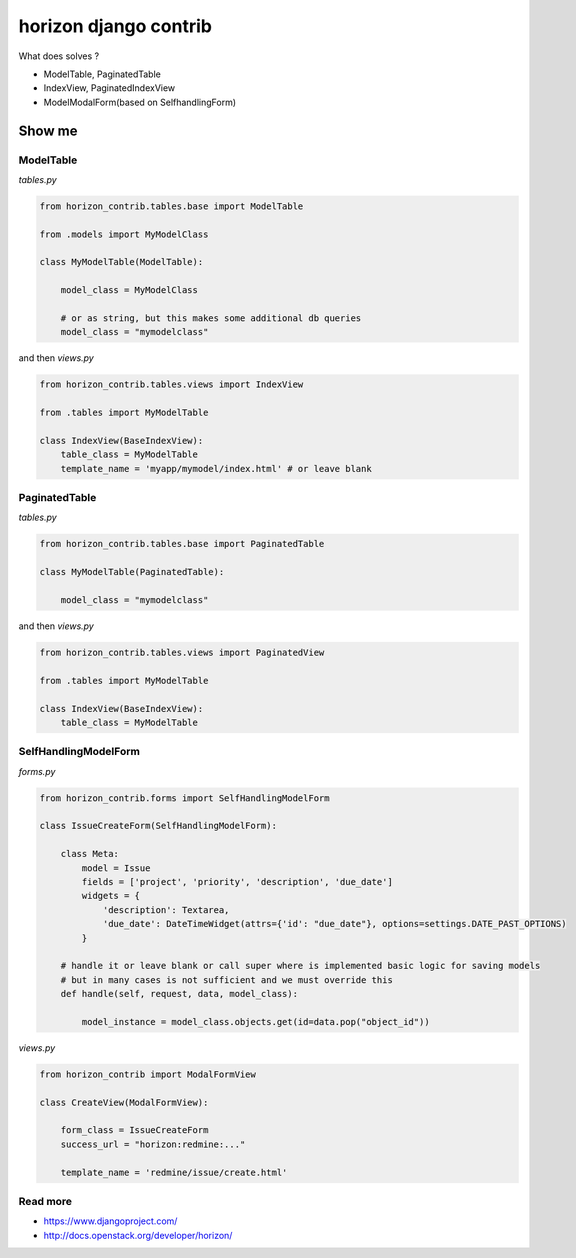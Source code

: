
======================
horizon django contrib
======================

What does solves ?

* ModelTable, PaginatedTable
* IndexView, PaginatedIndexView
* ModelModalForm(based on SelfhandlingForm)


Show me
=======


ModelTable
----------

`tables.py`

.. code-block:: python

	from horizon_contrib.tables.base import ModelTable

	from .models import MyModelClass

	class MyModelTable(ModelTable):

	    model_class = MyModelClass
	    
	    # or as string, but this makes some additional db queries
	    model_class = "mymodelclass"


and then `views.py`

.. code-block:: python

	from horizon_contrib.tables.views import IndexView

	from .tables import MyModelTable

	class IndexView(BaseIndexView):
	    table_class = MyModelTable
	    template_name = 'myapp/mymodel/index.html' # or leave blank


PaginatedTable
--------------

`tables.py`

.. code-block:: python

	from horizon_contrib.tables.base import PaginatedTable

	class MyModelTable(PaginatedTable):

	    model_class = "mymodelclass"


and then `views.py`

.. code-block:: python

	from horizon_contrib.tables.views import PaginatedView

	from .tables import MyModelTable

	class IndexView(BaseIndexView):
	    table_class = MyModelTable


SelfHandlingModelForm
---------------------

`forms.py`

.. code-block:: python

	from horizon_contrib.forms import SelfHandlingModelForm

	class IssueCreateForm(SelfHandlingModelForm):

	    class Meta:
	        model = Issue
	        fields = ['project', 'priority', 'description', 'due_date']
	        widgets = {
	            'description': Textarea,
	            'due_date': DateTimeWidget(attrs={'id': "due_date"}, options=settings.DATE_PAST_OPTIONS)
	        }
	    
	    # handle it or leave blank or call super where is implemented basic logic for saving models
	    # but in many cases is not sufficient and we must override this
	    def handle(self, request, data, model_class):

	        model_instance = model_class.objects.get(id=data.pop("object_id"))

`views.py`

.. code-block:: python

	from horizon_contrib import ModalFormView

	class CreateView(ModalFormView):

	    form_class = IssueCreateForm
	    success_url = "horizon:redmine:..."

	    template_name = 'redmine/issue/create.html'

Read more
---------

* https://www.djangoproject.com/
* http://docs.openstack.org/developer/horizon/
